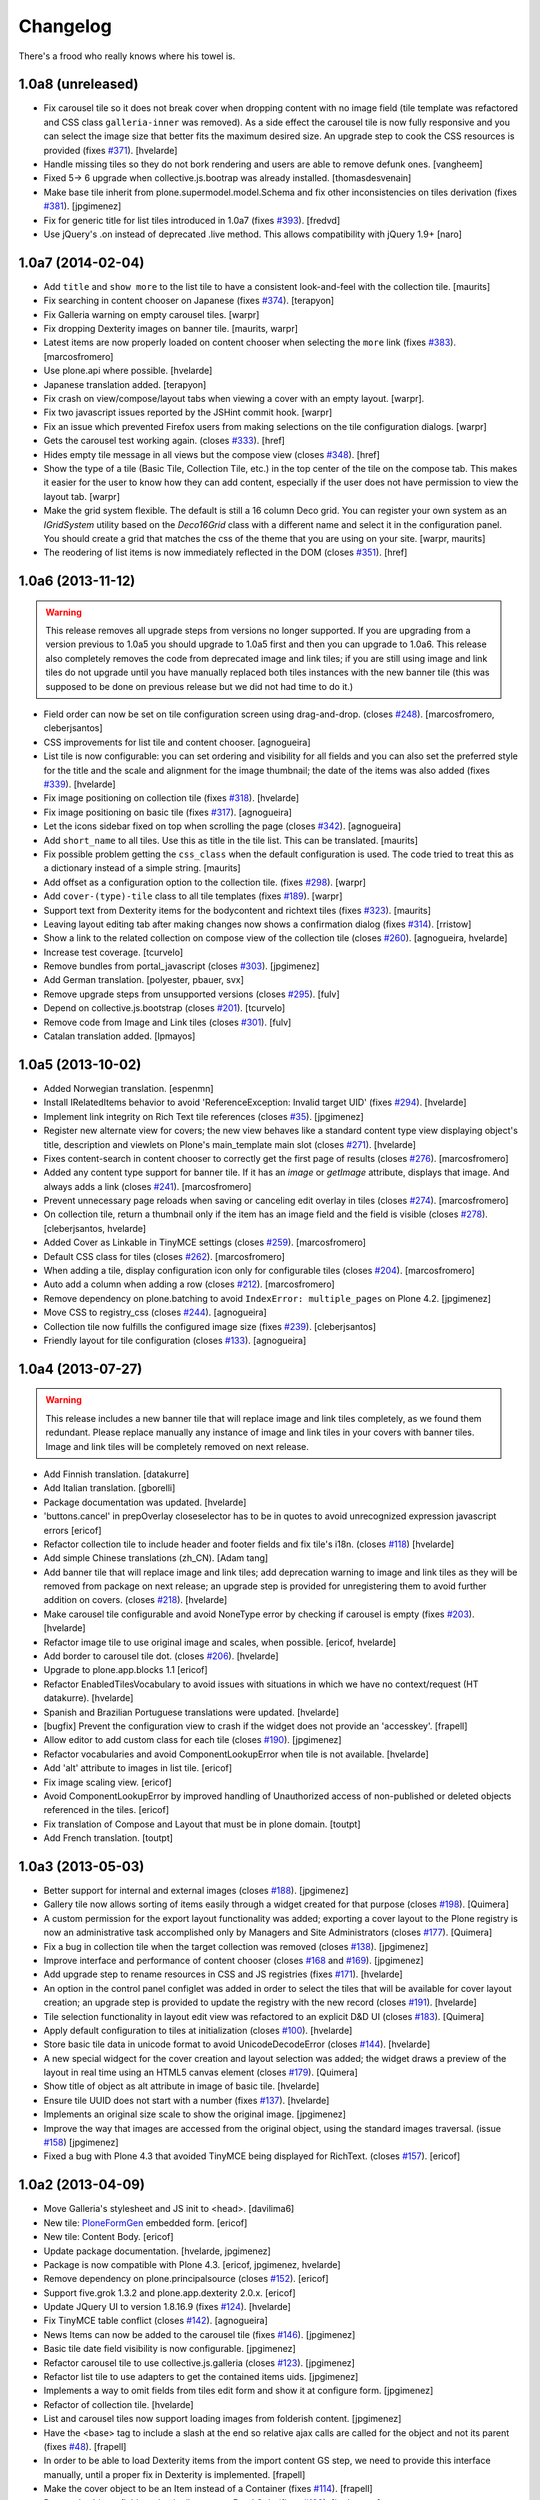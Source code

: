 Changelog
---------

There's a frood who really knows where his towel is.

1.0a8 (unreleased)
^^^^^^^^^^^^^^^^^^

- Fix carousel tile so it does not break cover when dropping content with no
  image field (tile template was refactored and CSS class ``galleria-inner``
  was removed). As a side effect the carousel tile is now fully responsive and
  you can select the image size that better fits the maximum desired size. An
  upgrade step to cook the CSS resources is provided (fixes `#371`_).
  [hvelarde]

- Handle missing tiles so they do not bork rendering and users are able
  to remove defunk ones.
  [vangheem]

- Fixed 5-> 6 upgrade when collective.js.bootrap was already installed.
  [thomasdesvenain]

- Make base tile inherit from plone.supermodel.model.Schema and fix other
  inconsistencies on tiles derivation (fixes `#381`_).
  [jpgimenez]

- Fix for generic title for list tiles introduced in 1.0a7 (fixes `#393`_).
  [fredvd]

- Use jQuery's .on instead of deprecated .live method. This allows
  compatibility with jQuery 1.9+
  [naro]


1.0a7 (2014-02-04)
^^^^^^^^^^^^^^^^^^

- Add ``title`` and ``show more`` to the list tile to have a consistent
  look-and-feel with the collection tile.
  [maurits]

- Fix searching in content chooser on Japanese (fixes `#374`_).
  [terapyon]

- Fix Galleria warning on empty carousel tiles.
  [warpr]

- Fix dropping Dexterity images on banner tile.
  [maurits, warpr]

- Latest items are now properly loaded on content chooser when selecting the
  ``more`` link (fixes `#383`_).
  [marcosfromero]

- Use plone.api where possible.
  [hvelarde]

- Japanese translation added.
  [terapyon]

- Fix crash on view/compose/layout tabs when viewing a cover with an
  empty layout. [warpr].

- Fix two javascript issues reported by the JSHint commit hook. [warpr]

- Fix an issue which prevented Firefox users from making selections
  on the tile configuration dialogs. [warpr]

- Gets the carousel test working again.
  (closes `#333`_).
  [href]

- Hides empty tile message in all views but the compose view
  (closes `#348`_).
  [href]

- Show the type of a tile (Basic Tile, Collection Tile, etc.) in the
  top center of the tile on the compose tab. This makes it easier for
  the user to know how they can add content, especially if the user
  does not have permission to view the layout tab.
  [warpr]

- Make the grid system flexible.  The default is still a 16 column
  Deco grid.  You can register your own system as an `IGridSystem`
  utility based on the `Deco16Grid` class with a different name and
  select it in the configuration panel.  You should create a grid that
  matches the css of the theme that you are using on your site.
  [warpr, maurits]

- The reodering of list items is now immediately reflected in the DOM
  (closes `#351`_).
  [href]


1.0a6 (2013-11-12)
^^^^^^^^^^^^^^^^^^

.. Warning::
    This release removes all upgrade steps from versions no longer supported.
    If you are upgrading from a version previous to 1.0a5 you should upgrade
    to 1.0a5 first and then you can upgrade to 1.0a6. This release also
    completely removes the code from deprecated image and link tiles; if you
    are still using image and link tiles do not upgrade until you have
    manually replaced both tiles instances with the new banner tile (this was
    supposed to be done on previous release but we did not had time to do it.)

- Field order can now be set on tile configuration screen using drag-and-drop.
  (closes `#248`_).
  [marcosfromero, cleberjsantos]

- CSS improvements for list tile  and content chooser. [agnogueira]

- List tile is now configurable: you can set ordering and visibility for all
  fields and you can also set the preferred style for the title and the scale
  and alignment for the image thumbnail; the date of the items was also added
  (fixes `#339`_). [hvelarde]

- Fix image positioning on collection tile (fixes `#318`_). [hvelarde]

- Fix image positioning on basic tile (fixes `#317`_). [agnogueira]

- Let the icons sidebar fixed on top when scrolling the page (closes `#342`_).
  [agnogueira]

- Add ``short_name`` to all tiles.  Use this as title in the tile
  list. This can be translated.
  [maurits]

- Fix possible problem getting the ``css_class`` when the default
  configuration is used.  The code tried to treat this as a dictionary
  instead of a simple string.
  [maurits]

- Add offset as a configuration option to the collection tile.
  (fixes `#298`_). [warpr]

- Add ``cover-(type)-tile`` class to all tile templates (fixes `#189`_).
  [warpr]

- Support text from Dexterity items for the bodycontent and richtext
  tiles (fixes `#323`_). [maurits]

- Leaving layout editing tab after making changes now shows a confirmation
  dialog (fixes `#314`_). [rristow]

- Show a link to the related collection on compose view of the collection tile
  (closes `#260`_). [agnogueira, hvelarde]

- Increase test coverage. [tcurvelo]

- Remove bundles from portal_javascript (closes `#303`_). [jpgimenez]

- Add German translation. [polyester, pbauer, svx]

- Remove upgrade steps from unsupported versions (closes `#295`_). [fulv]

- Depend on collective.js.bootstrap (closes `#201`_). [tcurvelo]

- Remove code from Image and Link tiles (closes `#301`_). [fulv]

- Catalan translation added. [lpmayos]


1.0a5 (2013-10-02)
^^^^^^^^^^^^^^^^^^

- Added Norwegian translation. [espenmn]

- Install IRelatedItems behavior to avoid 'ReferenceException: Invalid target
  UID' (fixes `#294`_). [hvelarde]

- Implement link integrity on Rich Text tile references (closes `#35`_).
  [jpgimenez]

- Register new alternate view for covers; the new view behaves like a standard
  content type view displaying object's title, description and viewlets on
  Plone's main_template main slot (closes `#271`_). [hvelarde]

- Fixes content-search in content chooser to correctly get the first
  page of results (closes `#276`_). [marcosfromero]

- Added any content type support for banner tile. If it has an `image`
  or `getImage` attribute, displays that image. And always adds
  a link (closes `#241`_). [marcosfromero]

- Prevent unnecessary page reloads when saving or canceling edit overlay
  in tiles (closes `#274`_). [marcosfromero]

- On collection tile, return a thumbnail only if the item has an image field
  and the field is visible (closes `#278`_). [cleberjsantos, hvelarde]

- Added Cover as Linkable in TinyMCE settings (closes `#259`_).
  [marcosfromero]

- Default CSS class for tiles (closes `#262`_). [marcosfromero]

- When adding a tile, display configuration icon only for configurable
  tiles (closes `#204`_). [marcosfromero]

- Auto add a column when adding a row (closes `#212`_).
  [marcosfromero]

- Remove dependency on plone.batching to avoid ``IndexError: multiple_pages``
  on Plone 4.2. [jpgimenez]

- Move CSS to registry_css (closes `#244`_). [agnogueira]

- Collection tile now fulfills the configured image size (fixes `#239`_).
  [cleberjsantos]

- Friendly layout for tile configuration (closes `#133`_). [agnogueira]


1.0a4 (2013-07-27)
^^^^^^^^^^^^^^^^^^

.. Warning::
    This release includes a new banner tile that will replace image and link
    tiles completely, as we found them redundant. Please replace manually any
    instance of image and link tiles in your covers with banner tiles. Image
    and link tiles will be completely removed on next release.

- Add Finnish translation. [datakurre]

- Add Italian translation. [gborelli]

- Package documentation was updated. [hvelarde]

- 'buttons.cancel' in prepOverlay closeselector has to be in quotes to
  avoid unrecognized expression javascript errors [ericof]

- Refactor collection tile to include header and footer fields and fix tile's
  i18n. (closes `#118`_) [hvelarde]

- Add simple Chinese translations (zh_CN). [Adam tang]

- Add banner tile that will replace image and link tiles; add deprecation
  warning to image and link tiles as they will be removed from package on
  next release; an upgrade step is provided for unregistering them to
  avoid further addition on covers. (closes `#218`_). [hvelarde]

- Make carousel tile configurable and avoid NoneType error by checking if
  carousel is empty (fixes `#203`_). [hvelarde]

- Refactor image tile to use original image and scales, when possible.
  [ericof, hvelarde]

- Add border to carousel tile dot. (closes `#206`_). [hvelarde]

- Upgrade to plone.app.blocks 1.1 [ericof]

- Refactor EnabledTilesVocabulary to avoid issues with situations in which
  we have no context/request (HT datakurre). [hvelarde]

- Spanish and Brazilian Portuguese translations were updated. [hvelarde]

- [bugfix] Prevent the configuration view to crash if the widget does not
  provide an 'accesskey'. [frapell]

- Allow editor to add custom class for each tile (closes `#190`_). [jpgimenez]

- Refactor vocabularies and avoid ComponentLookupError when tile is not
  available. [hvelarde]

- Add 'alt' attribute to images in list tile. [ericof]

- Fix image scaling view. [ericof]

- Avoid ComponentLookupError by improved handling of Unauthorized access of
  non-published or deleted objects referenced in the tiles. [ericof]

- Fix translation of Compose and Layout that must be in plone domain. [toutpt]

- Add French translation. [toutpt]


1.0a3 (2013-05-03)
^^^^^^^^^^^^^^^^^^

- Better support for internal and external images (closes `#188`_).
  [jpgimenez]

- Gallery tile now allows sorting of items easily through a widget created for
  that purpose (closes `#198`_). [Quimera]

- A custom permission for the export layout functionality was added; exporting
  a cover layout to the Plone registry is now an administrative task
  accomplished only by Managers and Site Administrators (closes `#177`_).
  [Quimera]

- Fix a bug in collection tile when the target collection was removed
  (closes `#138`_). [jpgimenez]

- Improve interface and performance of content chooser
  (closes `#168`_ and `#169`_). [jpgimenez]

- Add upgrade step to rename resources in CSS and JS registries
  (fixes `#171`_). [hvelarde]

- An option in the control panel configlet was added in order to select the
  tiles that will be available for cover layout creation; an upgrade step
  is provided to update the registry with the new record (closes `#191`_).
  [hvelarde]

- Tile selection functionality in layout edit view was refactored  to an
  explicit D&D UI (closes `#183`_). [Quimera]

- Apply default configuration to tiles at initialization (closes `#100`_).
  [hvelarde]

- Store basic tile data in unicode format to avoid UnicodeDecodeError
  (closes `#144`_). [hvelarde]

- A new special widgect for the cover creation and layout selection was added;
  the widget draws a preview of the layout in real time using an HTML5 canvas
  element (closes `#179`_). [Quimera]

- Show title of object as alt attribute in image of basic tile. [hvelarde]

- Ensure tile UUID does not start with a number (fixes `#137`_). [hvelarde]

- Implements an original size scale to show the original image. [jpgimenez]

- Improve the way that images are accessed from the original object,
  using the standard images traversal. (issue `#158`_) [jpgimenez]

- Fixed a bug with Plone 4.3 that avoided TinyMCE being displayed for
  RichText. (closes `#157`_). [ericof]


1.0a2 (2013-04-09)
^^^^^^^^^^^^^^^^^^
- Move Galleria's stylesheet and JS init to <head>. [davilima6]

- New tile: `PloneFormGen`_ embedded form. [ericof]

- New tile: Content Body. [ericof]

- Update package documentation. [hvelarde, jpgimenez]

- Package is now compatible with Plone 4.3. [ericof, jpgimenez, hvelarde]

- Remove dependency on plone.principalsource (closes `#152`_). [ericof]

- Support five.grok 1.3.2 and plone.app.dexterity 2.0.x. [ericof]

- Update JQuery UI to version 1.8.16.9 (fixes `#124`_). [hvelarde]

- Fix TinyMCE table conflict (closes `#142`_). [agnogueira]

- News Items can now be added to the carousel tile (fixes `#146`_).
  [jpgimenez]

- Basic tile date field visibility is now configurable. [jpgimenez]

- Refactor carousel tile to use collective.js.galleria (closes `#123`_).
  [jpgimenez]

- Refactor list tile to use adapters to get the contained items uids.
  [jpgimenez]

- Implements a way to omit fields from tiles edit form and show it at
  configure form. [jpgimenez]

- Refactor of collection tile. [hvelarde]

- List and carousel tiles now support loading images from folderish content.
  [jpgimenez]

- Have the <base> tag to include a slash at the end so relative ajax calls are
  called for the object and not its parent (fixes `#48`_). [frapell]

- In order to be able to load Dexterity items from the import content GS step,
  we need to provide this interface manually, until a proper fix in Dexterity
  is implemented. [frapell]

- Make the cover object to be an Item instead of a Container (fixes `#114`_).
  [frapell]

- Date and subjects fields on basic tile are now Read Only (fixes `#129`_).
  [jpgimenez]

- Fix row height in layout view (closes `#128`_). [Quimera]

- Fix filter feature on content chooser (closes `#121`_). [Quimera]


1.0a1 (2013-01-07)
^^^^^^^^^^^^^^^^^^

- Initial release.

.. _`#35`: https://github.com/collective/collective.cover/issues/35
.. _`#48`: https://github.com/collective/collective.cover/issues/48
.. _`#100`: https://github.com/collective/collective.cover/issues/100
.. _`#114`: https://github.com/collective/collective.cover/issues/114
.. _`#118`: https://github.com/collective/collective.cover/issues/118
.. _`#121`: https://github.com/collective/collective.cover/issues/121
.. _`#123`: https://github.com/collective/collective.cover/issues/123
.. _`#124`: https://github.com/collective/collective.cover/issues/124
.. _`#128`: https://github.com/collective/collective.cover/issues/128
.. _`#129`: https://github.com/collective/collective.cover/issues/129
.. _`#133`: https://github.com/collective/collective.cover/issues/133
.. _`#137`: https://github.com/collective/collective.cover/issues/137
.. _`#138`: https://github.com/collective/collective.cover/issues/138
.. _`#142`: https://github.com/collective/collective.cover/issues/142
.. _`#144`: https://github.com/collective/collective.cover/issues/144
.. _`#146`: https://github.com/collective/collective.cover/issues/146
.. _`#152`: https://github.com/collective/collective.cover/issues/152
.. _`#157`: https://github.com/collective/collective.cover/issues/157
.. _`#158`: https://github.com/collective/collective.cover/issues/158
.. _`#168`: https://github.com/collective/collective.cover/issues/168
.. _`#169`: https://github.com/collective/collective.cover/issues/169
.. _`#171`: https://github.com/collective/collective.cover/issues/171
.. _`#177`: https://github.com/collective/collective.cover/issues/177
.. _`#179`: https://github.com/collective/collective.cover/issues/179
.. _`#183`: https://github.com/collective/collective.cover/issues/183
.. _`#188`: https://github.com/collective/collective.cover/issues/188
.. _`#189`: https://github.com/collective/collective.cover/issues/189
.. _`#190`: https://github.com/collective/collective.cover/issues/190
.. _`#191`: https://github.com/collective/collective.cover/issues/191
.. _`#198`: https://github.com/collective/collective.cover/issues/198
.. _`#201`: https://github.com/collective/collective.cover/issues/201
.. _`#203`: https://github.com/collective/collective.cover/issues/203
.. _`#204`: https://github.com/collective/collective.cover/issues/204
.. _`#206`: https://github.com/collective/collective.cover/issues/206
.. _`#212`: https://github.com/collective/collective.cover/issues/212
.. _`#218`: https://github.com/collective/collective.cover/issues/218
.. _`#239`: https://github.com/collective/collective.cover/issues/239
.. _`#241`: https://github.com/collective/collective.cover/issues/241
.. _`#244`: https://github.com/collective/collective.cover/issues/244
.. _`#248`: https://github.com/collective/collective.cover/issues/248
.. _`#259`: https://github.com/collective/collective.cover/issues/259
.. _`#260`: https://github.com/collective/collective.cover/issues/260
.. _`#262`: https://github.com/collective/collective.cover/issues/262
.. _`#271`: https://github.com/collective/collective.cover/issues/271
.. _`#274`: https://github.com/collective/collective.cover/issues/274
.. _`#276`: https://github.com/collective/collective.cover/issues/276
.. _`#278`: https://github.com/collective/collective.cover/issues/278
.. _`#281`: https://github.com/collective/collective.cover/issues/281
.. _`#294`: https://github.com/collective/collective.cover/issues/294
.. _`#295`: https://github.com/collective/collective.cover/issues/295
.. _`#298`: https://github.com/collective/collective.cover/issues/298
.. _`#301`: https://github.com/collective/collective.cover/issues/301
.. _`#303`: https://github.com/collective/collective.cover/issues/303
.. _`#314`: https://github.com/collective/collective.cover/issues/314
.. _`#317`: https://github.com/collective/collective.cover/issues/317
.. _`#318`: https://github.com/collective/collective.cover/issues/318
.. _`#323`: https://github.com/collective/collective.cover/issues/323
.. _`#333`: https://github.com/collective/collective.cover/issues/333
.. _`#339`: https://github.com/collective/collective.cover/issues/339
.. _`#342`: https://github.com/collective/collective.cover/issues/342
.. _`#348`: https://github.com/collective/collective.cover/issues/348
.. _`#351`: https://github.com/collective/collective.cover/issues/351
.. _`#371`: https://github.com/collective/collective.cover/issues/371
.. _`#374`: https://github.com/collective/collective.cover/issues/374
.. _`#381`: https://github.com/collective/collective.cover/issues/381
.. _`#383`: https://github.com/collective/collective.cover/issues/383
.. _`#393`: https://github.com/collective/collective.cover/issues/393
.. _`PloneFormGen`: https://pypi.python.org/pypi/Products.PloneFormGen
